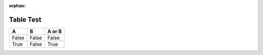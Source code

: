 :orphan:

Table Test
----------

=====  =====  ====== 
  A      B    A or B 
=====  =====  ====== 
False  False  False 
True   False  True 
=====  =====  ======
